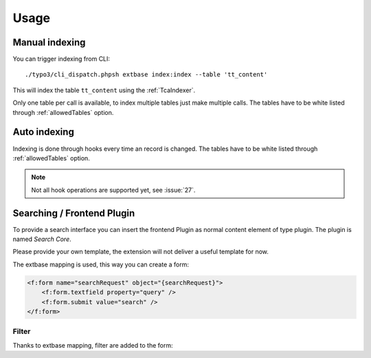 .. highlight:: bash
.. _usage:

Usage
=====

.. _usage_manual_indexing:

Manual indexing
---------------

You can trigger indexing from CLI::

    ./typo3/cli_dispatch.phpsh extbase index:index --table 'tt_content'

This will index the table ``tt_content`` using the :ref:`TcaIndexer`.

Only one table per call is available, to index multiple tables just make multiple calls.
The tables have to be white listed through :ref:`allowedTables` option.

.. _usage_auto_indexing:

Auto indexing
-------------

Indexing is done through hooks every time an record is changed.
The tables have to be white listed through :ref:`allowedTables` option.

.. note::

  Not all hook operations are supported yet, see :issue:`27`.

.. _usage_searching:

Searching / Frontend Plugin
---------------------------

To provide a search interface you can insert the frontend Plugin as normal content element of type
plugin. The plugin is named *Search Core*.

Please provide your own template, the extension will not deliver a useful template for now.

The extbase mapping is used, this way you can create a form:

.. code-block:: html

   <f:form name="searchRequest" object="{searchRequest}">
       <f:form.textfield property="query" />
       <f:form.submit value="search" />
   </f:form>

.. _usage_searching_filter:

Filter
""""""

Thanks to extbase mapping, filter are added to the form:

.. code-block:: html
   :emphasize-lines: 3

   <f:form name="searchRequest" object="{searchRequest}">
       <f:form.textfield property="query" />
       <f:form.textfield property="filter.exampleName" value="the value to match" />
       <f:form.submit value="search" />
   </f:form>
